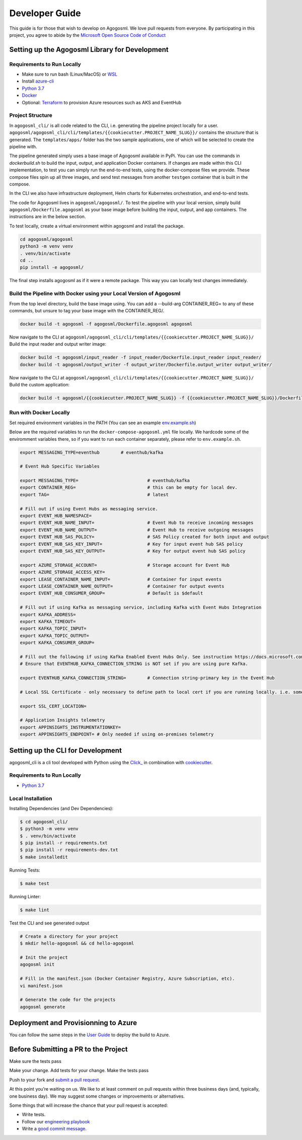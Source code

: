 Developer Guide
===============

This guide is for those that wish to develop on Agogosml. 
We love pull requests from everyone. By participating in this project,
you agree to abide by the `Microsoft Open Source Code of
Conduct <https://opensource.microsoft.com/codeofconduct/>`__


Setting up the Agogosml Library for Development
-----------------------------------------------

Requirements to Run Locally
~~~~~~~~~~~~~~~~~~~~~~~~~~~

-  Make sure to run bash (Linux/MacOS) or `WSL`_
-  Install `azure-cli`_
-  `Python 3.7`_
-  `Docker`_
-  Optional: `Terraform`_ to provision Azure resources such as AKS and EventHub

Project Structure
~~~~~~~~~~~~~~~~~

In ``agogosml_cli/`` is all code related to the CLI, i.e. generating the pipeline project locally for a user. 
``agogosml/agogosml_cli/cli/templates/{{cookiecutter.PROJECT_NAME_SLUG}}/`` contains the structure that is generated. 
The ``templates/apps/`` folder has the two sample applications, one of which will be selected to create the pipeline with.

The pipeline generated simply uses a base image of Agogosml available in PyPi. You can use the commands in `dockerbuild.sh` to build
the input, output, and application Docker containers. If changes are made within this CLI implementation, to test you can simply run 
the end-to-end tests, using the docker-compose files we provide. These compose files spin up all three images, and send test messages
from another ``testgen`` container that is built in the compose.  

In the CLI we also have infrastructure deployment, Helm charts for Kubernetes orchestration, and end-to-end tests.

The code for Agogosml lives in ``agogosml/agogosml/``. To test the pipeline with your local version, simply
build ``agogosml/Dockerfile.agogosml`` as your base image before building the input, output, and app containers. The 
instructions are in the below section.

To test locally, create a virtual environment within agogosml and install the package.

.. code:: bash

    cd agogosml/agogosml
    python3 -m venv venv
    . venv/bin/activate
    cd ..
    pip install -e agogosml/

The final step installs agogosml as if it were a remote package. This way you can locally
test changes immediately.

Build the Pipeline with Docker using your Local Version of Agogosml
~~~~~~~~~~~~~~~~~~~~~~~~~~~~~~~~~~~~~~~~~~~~~~~~~~~~~~~~~~~~~~~~~~~~~~

From the top level directory, build the base image using. You can add a --build-arg CONTAINER_REG=
to any of these commands, but unsure to tag your base image with the CONTAINER_REG/. 

.. code:: bash

    docker build -t agogosml -f agogosml/Dockerfile.agogosml agogosml

Now navigate to the CLI at ``agogosml/agogosml_cli/cli/templates/{{cookiecutter.PROJECT_NAME_SLUG}}/``
Build the input reader and output writer image: 

.. code:: bash

    docker build -t agogosml/input_reader -f input_reader/Dockerfile.input_reader input_reader/
    docker build -t agogosml/output_writer -f output_writer/Dockerfile.output_writer output_writer/


Now navigate to the CLI at ``agogosml/agogosml_cli/cli/templates/{{cookiecutter.PROJECT_NAME_SLUG}}/``
Build the custom application:

.. code:: bash

    docker build -t agogosml/{{cookiecutter.PROJECT_NAME_SLUG}} -f {{cookiecutter.PROJECT_NAME_SLUG}}/Dockerfile.{{cookiecutter.PROJECT_NAME_SLUG}} {{cookiecutter.PROJECT_NAME_SLUG}}/


Run with Docker Locally
~~~~~~~~~~~~~~~~~~~~~~~

Set required environment variables in the PATH (You can see an example `env.example.sh <../env.example.sh>`__)

Below are the required variables to run the ``docker-compose-agogosml.yml`` file locally. We hardcode
some of the enviromment variables there, so if you want to run each container separately, please refer
to ``env.example.sh``.

.. code:: bash

    export MESSAGING_TYPE=eventhub        # eventhub/kafka

    # Event Hub Specific Variables 

    export MESSAGING_TYPE=                          # eventhub/kafka
    export CONTAINER_REG=                           # this can be empty for local dev.
    export TAG=                                     # latest

    # Fill out if using Event Hubs as messaging service.
    export EVENT_HUB_NAMESPACE=
    export EVENT_HUB_NAME_INPUT=                    # Event Hub to receive incoming messages
    export EVENT_HUB_NAME_OUTPUT=                   # Event Hub to receive outgoing messages
    export EVENT_HUB_SAS_POLICY=                    # SAS Policy created for both input and output
    export EVENT_HUB_SAS_KEY_INPUT=                 # Key for input event hub SAS policy
    export EVENT_HUB_SAS_KEY_OUTPUT=                # Key for output event hub SAS policy

    export AZURE_STORAGE_ACCOUNT=                   # Storage account for Event Hub
    export AZURE_STORAGE_ACCESS_KEY=
    export LEASE_CONTAINER_NAME_INPUT=              # Container for input events
    export LEASE_CONTAINER_NAME_OUTPUT=             # Container for output events
    export EVENT_HUB_CONSUMER_GROUP=                # Default is $default

    # Fill out if using Kafka as messaging service, including Kafka with Event Hubs Integration
    export KAFKA_ADDRESS=
    export KAFKA_TIMEOUT=
    export KAFKA_TOPIC_INPUT=
    export KAFKA_TOPIC_OUTPUT=
    export KAFKA_CONSUMER_GROUP=

    # Fill out the following if using Kafka Enabled Event Hubs Only. See instruction https://docs.microsoft.com/en-us/azure/event-hubs/event-hubs-create-kafka-enabled.
    # Ensure that EVENTHUB_KAFKA_CONNECTION_STRING is NOT set if you are using pure Kafka.

    export EVENTHUB_KAFKA_CONNECTION_STRING=        # Connection string-primary key in the Event Hub

    # Local SSL Certificate - only necessary to define path to local cert if you are running locally. i.e. something like /usr/local/etc/openssl/cert.pem
    
    export SSL_CERT_LOCATION=

    # Application Insights telemetry
    export APPINSIGHTS_INSTRUMENTATIONKEY=
    export APPINSIGHTS_ENDPOINT= # Only needed if using on-premises telemetry

Setting up the CLI for Development
----------------------------------

agogosml_cli is a cli tool developed with Python using the `Click\_ <https://click.palletsprojects.com/en/7.x/>`__ in combination with `cookiecutter <https://github.com/audreyr/cookiecutter>`__. 

Requirements to Run Locally
~~~~~~~~~~~~~~~~~~~~~~~~~~~

- `Python 3.7`_

Local Installation
~~~~~~~~~~~~~~~~~~

Installing Dependencies (and Dev Dependencies):

.. code:: bash

    $ cd agogosml_cli/
    $ python3 -m venv venv
    $ . venv/bin/activate
    $ pip install -r requirements.txt
    $ pip install -r requirements-dev.txt
    $ make installedit

Running Tests:

.. code:: bash

    $ make test

Running Linter:

.. code:: bash

    $ make lint


Test the CLI and see generated output

.. code:: bash

    # Create a directory for your project
    $ mkdir hello-agogosml && cd hello-agogosml

    # Init the project
    agogosml init

    # Fill in the manifest.json (Docker Container Registry, Azure Subscription, etc).
    vi manifest.json

    # Generate the code for the projects
    agogosml generate



Deployment and Provisionning to Azure
--------------------------------------

You can follow the same steps in the `User Guide <USER_GUIDE.rst#deployment-and-provisionning-to-azure>`__ to deploy the build to Azure.

Before Submitting a PR to the Project
-------------------------------------

Make sure the tests pass

Make your change. Add tests for your change. Make the tests pass

Push to your fork and `submit a pull
request <https://github.com/Microsoft/agogosml/pulls>`__.


At this point you’re waiting on us. We like to at least comment on pull
requests within three business days (and, typically, one business day).
We may suggest some changes or improvements or alternatives.

Some things that will increase the chance that your pull request is
accepted:

-  Write tests.
-  Follow our `engineering
   playbook <https://github.com/Microsoft/code-with-engineering-playbook>`__
-  Write a `good commit
   message <http://tbaggery.com/2008/04/19/a-note-about-git-commit-messages.html>`__.


.. _Framework: https://github.com/Microsoft/agogosml/tree/master/agogosml
.. _CLI: https://github.com/Microsoft/agogosml/tree/master/agogosml_cli
.. _App: https://github.com/Microsoft/agogosml/tree/master/sample_app
.. _design: https://github.com/Microsoft/agogosml/blob/master/docs/DESIGN.rst
.. _WSL: https://docs.microsoft.com/en-us/windows/wsl/install-win10
.. _azure-cli: https://docs.microsoft.com/en-us/cli/azure/install-azure-cli?view=azure-cli-latest
.. _Python 3.7: https://www.python.org/downloads/release/python-371/
.. _Terraform: https://www.terraform.io/
.. _Docker: https://docs.docker.com/
.. _here: https://github.com/Microsoft/agogosml/blob/master/agogosml_cli/README.rst#agogosml-cli-usage
.. _instructions: https://github.com/Microsoft/agogosml/blob/master/agogosml/README.rst#overview
.. _Azure DevOps: https://azure.microsoft.com/en-us/services/devops/
.. _Azure Kubernetes Service: https://github.com/Microsoft/agogosml/tree/master/deployment/aks
.. _Azure Event Hub: https://github.com/Microsoft/agogosml/tree/master/deployment/eventhub
